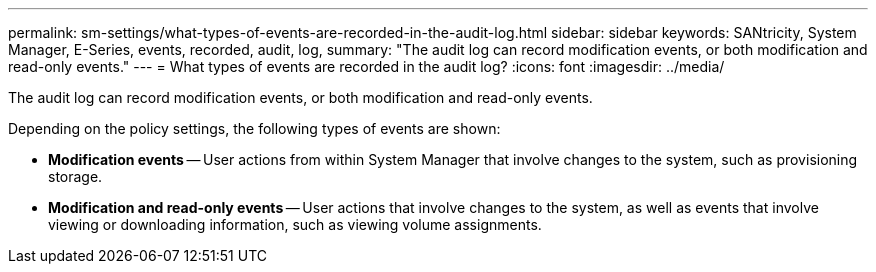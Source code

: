 ---
permalink: sm-settings/what-types-of-events-are-recorded-in-the-audit-log.html
sidebar: sidebar
keywords: SANtricity, System Manager, E-Series, events, recorded, audit, log,
summary: "The audit log can record modification events, or both modification and read-only events."
---
= What types of events are recorded in the audit log?
:icons: font
:imagesdir: ../media/

[.lead]
The audit log can record modification events, or both modification and read-only events.

Depending on the policy settings, the following types of events are shown:

* *Modification events* -- User actions from within System Manager that involve changes to the system, such as provisioning storage.
* *Modification and read-only events* -- User actions that involve changes to the system, as well as events that involve viewing or downloading information, such as viewing volume assignments.
